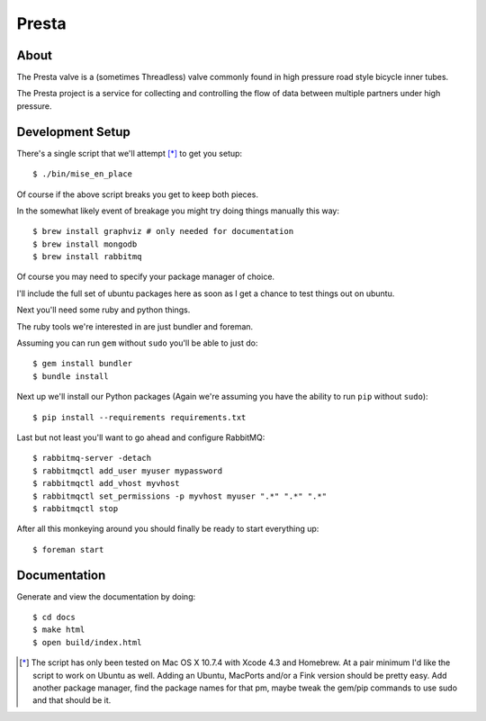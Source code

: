 .. Just another readme...

Presta
----------------------------------

About
==================================

The Presta valve is a (sometimes Threadless) valve commonly found in high pressure road style bicycle inner tubes.

The Presta project is a service for collecting and controlling the flow of data between multiple partners under high pressure.

Development Setup
=================================

There's a single script that we'll attempt [*]_ to get you setup::

  $ ./bin/mise_en_place

Of course if the above script breaks you get to keep both pieces.

In the somewhat likely event of breakage you might try doing things
manually this way::

  $ brew install graphviz # only needed for documentation
  $ brew install mongodb
  $ brew install rabbitmq

Of course you may need to specify your package manager of choice.

I'll include the full set of ubuntu packages here as soon as I get a
chance to test things out on ubuntu.

Next you'll need some ruby and python things.

The ruby tools we're interested in are just bundler and foreman.

Assuming you can run ``gem`` without ``sudo`` you'll be able to just
do::

  $ gem install bundler
  $ bundle install

Next up we'll install our Python packages (Again we're assuming you
have the ability to run ``pip`` without ``sudo``)::

  $ pip install --requirements requirements.txt

Last but not least you'll want to go ahead and configure RabbitMQ::

  $ rabbitmq-server -detach
  $ rabbitmqctl add_user myuser mypassword
  $ rabbitmqctl add_vhost myvhost
  $ rabbitmqctl set_permissions -p myvhost myuser ".*" ".*" ".*"
  $ rabbitmqctl stop

After all this monkeying around you should finally be ready to start
everything up::

  $ foreman start

Documentation
=================================

Generate and view the documentation by doing::

  $ cd docs
  $ make html
  $ open build/index.html

.. [*] The script has only been tested on Mac OS X 10.7.4 with Xcode
       4.3 and Homebrew.  At a pair minimum I'd like the script to
       work on Ubuntu as well.  Adding an Ubuntu, MacPorts and/or a Fink version
       should be pretty easy.  Add another package manager, find the
       package names for that pm, maybe tweak the gem/pip commands to
       use sudo and that should be it.
